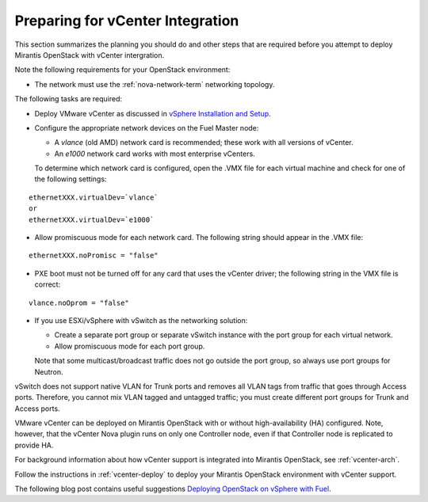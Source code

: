 
.. _vcenter-plan:

Preparing for vCenter Integration
=================================

This section summarizes the planning you should do
and other steps that are required
before you attempt to deploy Mirantis OpenStack
with vCenter intergration.

Note the following requirements for your OpenStack environment:

- The network must use the :ref:`nova-network-term` networking topology.

The following tasks are required:

- Deploy VMware vCenter as discussed in
  `vSphere Installation and Setup <http://pubs.vmware.com/vsphere-50/topic/com.vmware.ICbase/PDF/vsphere-esxi-vcenter-server-50-installation-setup-guide.pdf>`_.

- Configure the appropriate network devices on the Fuel Master node:

  - A `vlance` (old AMD) network card is recommended;
    these work with all versions of vCenter.
  - An `e1000` network card works with most enterprise vCenters.

  To determine which network card is configured,
  open the .VMX file for each virtual machine and 
  check for one of the following settings:

::

    ethernetXXX.virtualDev=`vlance`
    or
    ethernetXXX.virtualDev=`e1000`

- Allow promiscuous mode for each network card.
  The following string should appear in the .VMX file:

::

    ethernetXXX.noPromisc = "false"

- PXE boot must not be turned off for any card that uses the vCenter driver;
  the following string in the VMX file is correct:

::

  vlance.noOprom = "false"

- If you use ESXi/vSphere with vSwitch as the networking solution:

  - Create a separate port group or separate vSwitch instance
    with the port group for each virtual network.

  - Allow promiscuous mode for each port group.

  Note that some multicast/broadcast traffic
  does not go outside the port group,
  so always use port groups for Neutron.

vSwitch does not support native VLAN for Trunk ports
and removes all VLAN tags from traffic
that goes through Access ports.
Therefore, you cannot mix VLAN tagged and untagged traffic;
you must create different port groups for Trunk and Access ports.

VMware vCenter can be deployed on Mirantis OpenStack
with or without high-availability (HA) configured.
Note, however, that the vCenter Nova plugin runs on only one 
Controller node, even if that Controller node is replicated 
to provide HA.

For background information about how vCenter support
is integrated into Mirantis OpenStack, see :ref:`vcenter-arch`.

Follow the instructions in :ref:`vcenter-deploy`
to deploy your Mirantis OpenStack environment
with vCenter support.

The following blog post contains useful suggestions
`Deploying OpenStack on vSphere with Fuel <http://vbyron.com/blog/deploy-openstack-on-vsphere-with-fuel/>`_.

